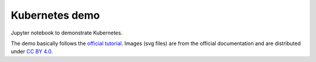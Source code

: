 Kubernetes demo
===============

Jupyter notebook to demonstrate Kubernetes.

The demo basically follows the `official tutorial <https://kubernetes.io/docs/tutorials/kubernetes-basics/>`_.
Images (svg files) are from the official documentation and are distributed under
`CC BY 4.0 <https://github.com/kubernetes/website/blob/master/LICENSE>`_.
